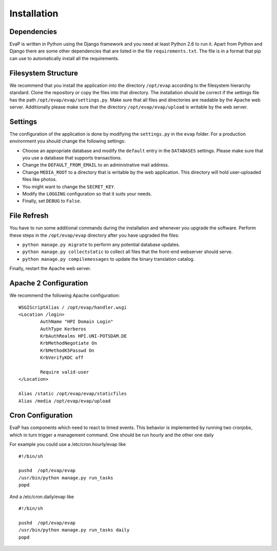 Installation
============

Dependencies
------------

EvaP is written in Python using the Django framework and you need at least
Python 2.6 to run it. Apart from Python and Django there are some other
dependencies that are listed in the file ``requirements.txt``. The file is 
in a format that pip can use to automatically install all the requirements.

Filesystem Structure
--------------------

We recommend that you install the application into the directory ``/opt/evap``
according to the filesystem hierarchy standard. Clone the repository or copy the
files into that directory. The installation should be correct if the settings
file has the path ``/opt/evap/evap/settings.py``. Make sure that all files and
directories are readable by the Apache web server. Additionally please make sure
that the directory ``/opt/evap/evap/upload`` is writable by the web server.

Settings
--------

The configuration of the application is done by modifying the ``settings.py`` 
in the ``evap`` folder. For a production environment you should change the 
following settings:

- Choose an appropriate database and modify the ``default`` entry in the 
  ``DATABASES`` settings. Please make sure that you use a database that 
  supports transactions.
- Change the ``DEFAULT_FROM_EMAIL`` to an administrative mail address.
- Change ``MEDIA_ROOT`` to a directory that is writable by the web application.
  This directory will hold user-uploaded files like photos.
- You might want to change the ``SECRET_KEY``.
- Modify the ``LOGGING`` configuration so that it suits your needs.
- Finally, set ``DEBUG`` to ``False``.

File Refresh
------------

You have to run some additional commands during the installation and whenever
you upgrade the software. Perform these steps in the ``/opt/evap/evap``
directory after you have upgraded the files:

- ``python manage.py migrate`` to perform any potential database updates.
- ``python manage.py collectstatic`` to collect all files that the front-end
  webserver should serve.
- ``python manage.py compilemessages`` to update the binary translation catalog.

Finally, restart the Apache web server.

Apache 2 Configuration
----------------------

We recommend the following Apache configuration:

::

        WSGIScriptAlias / /opt/evap/handler.wsgi
        <Location /login>
                AuthName "HPI Domain Login"
                AuthType Kerberos
                KrbAuthRealms HPI.UNI-POTSDAM.DE
                KrbMethodNegotiate On
                KrbMethodK5Passwd On
                KrbVerifyKDC off

                Require valid-user
        </Location>

        Alias /static /opt/evap/evap/staticfiles
        Alias /media /opt/evap/evap/upload

Cron Configuration
----------------------

EvaP has components which need to react to timed events.
This behavior is implemented by running two cronjobs, which in turn trigger
a management command. One should be run hourly and the other one daily

For example you could use a /etc/cron.hourly/evap like

::

    #!/bin/sh
    
    pushd  /opt/evap/evap
    /usr/bin/python manage.py run_tasks
    popd

And a /etc/cron.daily/evap like

::

    #!/bin/sh
    
    pushd  /opt/evap/evap
    /usr/bin/python manage.py run_tasks daily
    popd
